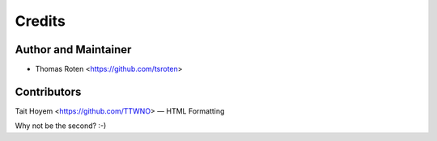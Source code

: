 =======
Credits
=======

Author and Maintainer
---------------------

* Thomas Roten <https://github.com/tsroten>

Contributors
------------

Tait Hoyem <https://github.com/TTWNO> — HTML Formatting

Why not be the second? :-)

